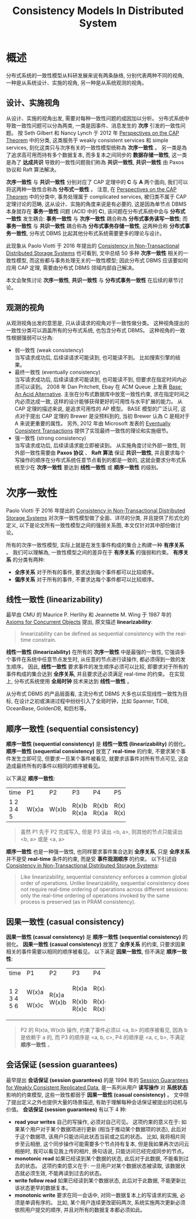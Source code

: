 #+title: Consistency Models In Distributed System
* 概述
分布式系统的一致性模型从科研发展来说有两条脉络, 分别代表两种不同的视角, 一种是从系统设计、实施的视角, 另一种是从系统观测的视角。
** 设计、实施视角
从设计、实施的视角出发, 需要对每种一致性问题的成因加以分析。 分布式系统中导致一致性问题可以分為两类, 一类是因事件、消息发生的 *次序* 引发的一致性问题。 按 Seth Gilbert 和 Nancy Lynch 于 2012 年 [[https://groups.csail.mit.edu/tds/papers/Gilbert/Brewer2.pdf][Perspectives on the CAP Theorem]] 中的分类, 这类服务于 weakly consistent services 和 simple services, 刻化这类只与次序有关的一致性模型统称為 *次序一致性* 。 另一类是為了追求高可用而持有多个数据复本, 而多复本之间同步的 *数据存储一致性*, 这一类是為了 *达成共识* 导致的一致性问题我们称為 *共识一致性*, *共识一致性* 由 Paxos 协议和 Raft 算法解决。

*次序一致性* 与 *共识一致性* 分别对应了 CAP 定理中的 *C* 与 *A* 两个面向, 我们可以将这两种一致性合称為 *分布式一致性* 。 注意, 在 [[https://groups.csail.mit.edu/tds/papers/Gilbert/Brewer2.pdf][Perspectives on the CAP Theorem]] 中的分类中, 事务处理属于 complicated services, 被归类不属于 CAP 定理讨论的范畴, 这从设计、实施的角度来说是有必要的, 这是因為单节点 DBMS 本身就存在 *事务一致性* 问题 (ACID 中的 *C*), 该问题在分布式系统中会与 *分布式一致性* 发生耦合: *事务一致性* 与 *次序一致性* 耦合称為 *分布式事务读写一致性*; 而 *事务一致性* 与 *共识一致性* 耦合称為 *分布式事务存储一致性*, 这两种合称 *分布式事务一致性*, 分布式 DBMS 比起其他分布式系统需要更多的理论与设计。

此现象从 Paolo Viotti 于 2016 年提出的 [[https://arxiv.org/pdf/1512.00168.pdf][Consistency in Non-Transactional Distributed Storage Systems]] 也可看到, 文中总结 50 多种 *次序一致性* 相关的一致性模型, 而这些都与事务处理无关的一致性模型; 因此分布式 DBMS 应该要如何应用 CAP 定理, 需要由分布式 DBMS 领域内部自己解决。

本文会聚焦讨论 *次序一致性*, *共识一致性* 与 *分布式事务一致性* 在后续的章节讨论。
** 观测的视角
从观测视角出发的意思是, 只从读请求的视角对于一致性做分类。 这种视角提出的一致性分类可以涵盖所有的分布式系统, 也包含分布式 DBMS。 这种视角的一致性根据强弱可以分為:
 * 弱一致性 (weak consistency) \\
   当写请求成功后, 后续读请求可能读到, 也可能读不到。 比如搜索引擎的结果。
 * 最终一致性 (eventually consistency) \\
   当写请求成功后, 后续读请求可能读到, 也可能读不到, 但要求在指定时间内必须可以读到。 2008 年 Dan Pritchett, Ebay 在 ACM Queue 上发表 [[https://queue.acm.org/detail.cfm?id=1394128][Base: An Acid Alternative]]. 主张在分布式数据库中放宽一致性约束, 求在指定时间之内必须达成一致, 这样的设计能够获得更好的可用性与水平扩展的能力。 从 CAP 定理的描述来说, 是追求可用性的 AP 模型。 BASE 模型的广泛认可, 这点对于提出 CAP 定理的 Brewer 是没预料到的, 当初 Brewer 认為 C 是相对于 A 来说更重要的属性。 另外, 2012 年由 Microsoft 发表的 [[https://citeseerx.ist.psu.edu/document?repid=rep1&type=pdf&doi=56ff564a9529842eb3db5c3b692ef92f03a588f8][Eventually Consistent Transactions]] 提供了实现最终一致性的理论和实施细节。
 * 强一致性 (strong consistency) \\
   当写请求成功后, 后续读请求能立即被读到。 从实施角度讨论外部一致性, 则外部一致性需要由 *Paxos 协议* 、 *Raft 算法* 保证 *共识一致性*, 并且要求每个写操作的顺序在分布式系统任意节点看到的都是一致的, 这就会要求分布式系统至少在 *次序一致性* 要达到 *线性一致性* 或 *顺序一致性* 的级别。
* 次序一致性
Paolo Viotti 于 2016 年提出的 [[https://arxiv.org/pdf/1512.00168.pdf][Consistency in Non-Transactional Distributed Storage Systems]] 对次序一致性模型做了全面、详尽的分类, 并且提供了形式化的定义, 以下是论文所有一致性模型之间的强弱关系图, 本文仅针对其中部份做讨论。
[[./imgs/non-transactional-consistency.png]]

所有的次序一致性模型, 实际上就是在发生事件构成的集合上构建一种 *有序关系* 。 我们可以理解為, 一致性模型之间的差异在于 *有序关系* 的强弱和约束。 *有序关系* 的分类有两种:
 * *全序关系*
   对于所有的事件, 要求达到每个事件都可以比较顺序。
 * *偏序关系*
   对于所有的事件, 不要求达每个事件都可以比较顺序。
** 线性一致性 (linearizability)
最早由 CMU 的 Maurice P. Herlihy 和 Jeannette M. Wing 于 1987 年的 [[http://www.cs.cmu.edu/~wing/publications/CMU-CS-86-154.pdf][Axioms for Concurrent Objects]] 提出, 原文描述 *linearizability*:
#+begin_quote
linearizability can be defined as sequential consistency with the real-time constrain.
#+end_quote
*线性一致性 (linearizability)* 在所有的 *次序一致性* 中是最强的一致性, 它强调多个事件在系统中任意节点发生时, 从任意的节点进行读操作, 都必须得到一致的发生顺序。 因此, *线性一致性* 要求事件的发生顺序必须可以比较, 即要求对于所有的事件构成的集合达到 *全序关系*, 并且要求还必须满足 real-time 的约束。 在实现上, 分布式系统使用 *全局时钟* 技术来达到 *线性一致性* 。

从分布式 DBMS 的产品层面看, 主流分布式 DBMS 大多也以实现线性一致性为目标, 在设计之初或演进过程中纷纷引入了全局时钟，比如 Spanner, TiDB, OceanBase, GoldenDB, 和巨杉等。
** 顺序一致性 (sequential consistency)
*顺序一致性 (sequential consistency)* 是 *线性一致性 (linearizability)* 的弱化。 *顺序一致性 (sequential consistency)* 放宽了 *real-time* 的约束, 不要求某个事件发生立即可见, 但要求一旦某个事件被看见, 就要求该事件对所有节点可见, 这会造成最终所有的事件以相同的顺序被看见。

以下满足 *顺序一致性*:
+------+-------+-------+-------+-------+-------+
| time | P1    | P2    | P3    | P4    | P5    |
+------+-------+-------+-------+-------+-------+
|    1 | W(x)a |       |       |       |       |
|    2 |       | W(x)b |       |       |       |
|    3 |       |       | R(x)b |       |       |
|    4 |       |       | R(x)a | R(x)b | R(x)a |
|    5 |       |       |       | R(x)a | R(x)a |
+------+-------+-------+-------+-------+-------+
#+begin_quote
虽然 P1 先于 P2 完成写入, 但是 P3 读出 <b, a>, 则其他的节点只能读出 <b, a> 或是 <a, a>
#+end_quote
*顺序一致性* 也是一种强一致性, 也同样要求事件集合达到 *全序关系*, 只是 *全序关系* 并不是受 *real-time* 条件的约束, 而是受 *事件观测顺序* 的约束。 以下引述自  [[https://arxiv.org/pdf/1512.00168.pdf][Consistency in Non-Transactional Distributed Storage Systems]]:
#+begin_quote
Like linearizability, sequential consistency enforces a common global order of operations. Unlike linearizability, sequential consistency does not require real-time ordering of
operations across different sessions: only the real-time ordering of operations invoked by the same process is preserved (as in PRAM consistency).
#+end_quote
** 因果一致性 (casual consistency)
*因果一致性 (casual consistency)* 是 *顺序一致性 (sequential consistency)* 的弱化。 *因果一致性 (casual consistency)* 放宽了 *全序关系* 的约束, 只要求因果相关的事件需要以相同的顺序被看见。
以下满足 *因果一致性*, 但不满足 *顺序一致性*:
+------+-------+-------+-------+-------+
| time | P1    | P2    | P3    | P4    |
+------+-------+-------+-------+-------+
|    1 | W(x)a |       |       |       |
|    2 |       | R(x)a | R(x)a | R(x)a |
|    3 |       | W(x)b |       |       |
|    4 | W(x)c |       |       |       |
|    5 |       |       | R(x)b | R(x)c |
|    6 |       |       | R(x)c | R(x)b |
+------+-------+-------+-------+-------+
#+begin_quote
P2 的 R(x)a, W(x)b 操作, 约束了事件必须以 <a, b> 的顺序被看见, 因為 b 是依赖于 a 的, 而 P3 的顺序是 <a, b, c>, P4 的顺序是 <a, c, b>, 不满足 *顺序一致性* 。
#+end_quote
** 会话保证 (session guarantees)
最早提出 *会话保证 (session guarantees)* 的是 1994 年的 [[https://www.researchgate.net/profile/Douglas-Terry-4/publication/3561300_Session_guarantees_for_weakly_consistent_replicated_data/links/02e7e52cdbe60a6cb4000000/Session-guarantees-for-weakly-consistent-replicated-data.pdf][Session Guarantees for Weakly Consistent Replicated Data]], 是一系列从用户 *读写操作* 对 *系统状态* 影响的约束模型, 这些一致性都弱于 *因果一致性 (casual consistency)* 。 文中除了提出定义之外也提供大量的场景描述, 有助于理解每种会话保证被提出的动机与价值。
*会话保证 (session guarantees)* 有以下 4 种:
 * *read your writes*
   自己的写操作, 必须对自己可见。 这项约束的意义在于: 如果某个用户对于某个数据项进行更新 (相当于推动某个数据项的状态), 此后对于这个数据项, 该用户只能访问此状态当前或之后的状态。 比如, 我将相片同步至云相册, 这个同步操作可能需要多个节点持有复本, 但是我如果再次访问云相册时, 我可以看见我上传的相片, 换句话说, 只能访问已经完成同步的节点。
 * *monotonic read*
   如果已经读到某个数据的状态, 此后对于此数据, 不能看到过去的状态。 这项约束的意义在于: 一旦用户对某个数据状态被读取, 该数据状态就必须生效, 不能再读到过去的状态。
 * *write follow read*
   如果已经读到某个数据状态, 此后对于此数据, 不能更新比该状态更早的数据复本。
 * *monotonic write*
   要求在同一会话中, 对同一数据复本上的写请求的实施, 必须是单调有序的。 比如, 某个用户连续更改密码两次, 系统实施两次更新必须依照用户提交的顺序, 并且对所有的数据复本都必须如此。
